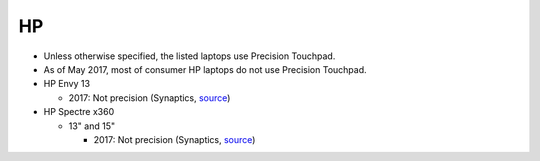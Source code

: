 HP
==

- Unless otherwise specified, the listed laptops use Precision Touchpad.
- As of May 2017, most of consumer HP laptops do not use Precision Touchpad.


- HP Envy 13

  - 2017: Not precision (Synaptics, `source <http://www.expertreviews.co.uk/hp/hp-envy-13>`_)

- HP Spectre x360

  - 13" and 15"

    - 2017: Not precision (Synaptics, `source <https://www.youtube.com/watch?v=HfAXpO9MRag&feature=youtu.be&t=10m20s>`_)
